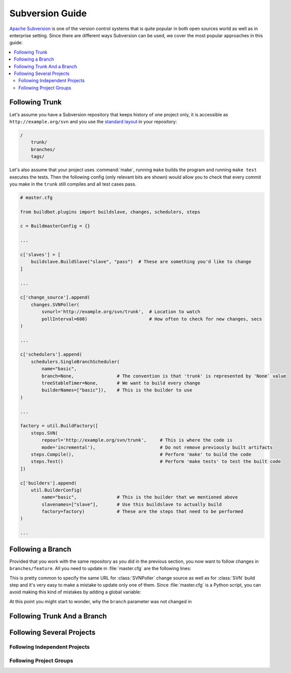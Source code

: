 ================
Subversion Guide
================

`Apache Subversion <https://subversion.apache.org/>`_ is one of the version control systems that is quite popular in both open sources world as well as in enterprise setting.
Since there are different ways Subversion can be used, we cover the most popular approaches in this guide:

.. contents::
   :local:
   :depth: 2

Following Trunk
===============

Let's assume you have a Subversion repository that keeps history of one project only, it is accessible as ``http://example.org/svn`` and you use the `standard layout <http://svnbook.red-bean.com/en/1.7/svn.branchmerge.maint.html#svn.branchmerge.maint.layout>`_ in your repository:

.. code-block:: none

    /
        trunk/
        branches/
        tags/

Let's also assume that your project uses :command:`make`, running ``make`` builds the program and running ``make test`` executes the tests.
Then the following config (only relevant bits are shown) would allow you to check that every commit you make in the ``trunk`` still compiles and all test cases pass.

.. code-block:: python

    # master.cfg

    from buildbot.plugins import buildslave, changes, schedulers, steps

    c = BuildmasterConfig = {}

    ...

    c['slaves'] = [
        buildslave.BuildSlave("slave", "pass")  # These are something you'd like to change
    ]

    ...

    c['change_source'].append(
        changes.SVNPoller(
            svnurl='http://example.org/svn/trunk',  # Location to watch
            pollInterval=600)                       # How often to check for new changes, secs
    )

    ...

    c['schedulers'].append(
        schedulers.SingleBranchScheduler(
            name="basic",
            branch=None,                # The convention is that 'trunk' is represented by 'None` value
            treeStableTimer=None,       # We want to build every change
            builderNames=["basic"]),    # This is the builder to use
    )

    ...

    factory = util.BuildFactory([
        steps.SVN(
            repourl='http://example.org/svn/trunk',     # This is where the code is
            mode='incremental'),                        # Do not remove previously built artifacts
        steps.Compile(),                                # Perform 'make' to build the code
        steps.Test()                                    # Perform 'make tests' to test the built code
    ])

    c['builders'].append(
        util.BuilderConfig(
            name="basic",               # This is the builder that we mentioned above
            slavenames=["slave"],       # Use this buildslave to actually build
            factory=factory)            # These are the steps that need to be performed
    )

    ...

Following a Branch
==================

Provided that you work with the same repository as you did in the previous section, you now want to follow changes in ``branches/feature``.
All you need to update in :file:`master.cfg` are the following lines:

.. code-block:: python
    :emphasize-lines: 5, 13

    ...

    c['change_source'].append(
        changes.SVNPoller(
            svnurl='http://example.org/svn/branches/feature',   # Location to watch
            pollInterval=600)                                   # How often to check for new changes, secs
    )

    ...

    factory = util.BuildFactory([
        steps.SVN(
            repourl='http://example.org/svn/branches/feature',  # This is where the code is
            mode='incremental'),                                # Do not remove previously built artifacts
        steps.Compile(),                                        # Perform 'make' to build the code
        steps.Test()                                            # Perform 'make tests' to test the built code
    ])

    ...

This is pretty common to specify the same URL for :class:`SVNPoller` change source as well as for :class:`SVN` build step and it's very easy to make a mistake to update only one of them.
Since :file:`master.cfg` is a Python script, you can avoid making this kind of mistakes by adding a global variable:

.. code-block:: python
    :emphasize-lines: 3, 9, 17

    ...

    _SVN_URL = 'http://example.org/svn/branches/feature'    # URL to work with

    ...

    c['change_source'].append(
        changes.SVNPoller(
            svnurl=_SVN_URL,    # Location to watch
            pollInterval=600)   # How often to check for new changes, secs
    )

    ...

    factory = util.BuildFactory([
        steps.SVN(
            repourl=_SVN_URL,       # This is where the code is
            mode='incremental'),    # Do not remove previously built artifacts
        steps.Compile(),            # Perform 'make' to build the code
        steps.Test()                # Perform 'make tests' to test the built code
    ])

    ...

At this point you might start to wonder, why the ``branch`` parameter was not changed in

.. code-block:: python
    :emphasize-lines: 4

    c['schedulers'].append(
        schedulers.SingleBranchScheduler(
            name="basic",
            branch=None,                # The convention is that 'trunk' is represented by 'None` value
            treeStableTimer=None,       # We want to build every change
            builderNames=["basic"]),    # This is the builder to use
    )

Following Trunk And a Branch
============================

Following Several Projects
==========================

Following Independent Projects
------------------------------

Following Project Groups
------------------------
